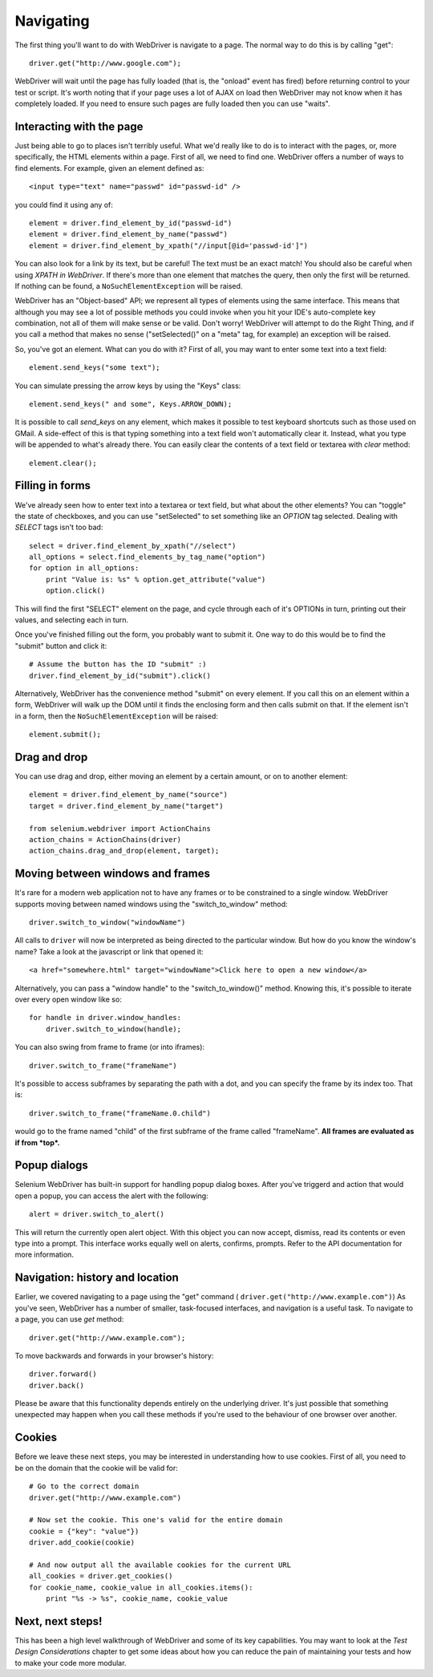 .. _navigating:

Navigating
----------

The first thing you'll want to do with WebDriver is navigate to a
page.  The normal way to do this is by calling "get":

::

  driver.get("http://www.google.com");

WebDriver will wait until the page has fully loaded (that is, the
"onload" event has fired) before returning control to your test or
script.  It's worth noting that if your page uses a lot of AJAX on
load then WebDriver may not know when it has completely loaded.  If
you need to ensure such pages are fully loaded then you can use
"waits".

.. TODO: link to a section on explicit waits in WebDriver


Interacting with the page
~~~~~~~~~~~~~~~~~~~~~~~~~

Just being able to go to places isn't terribly useful.  What we'd
really like to do is to interact with the pages, or, more
specifically, the HTML elements within a page.  First of all, we need
to find one.  WebDriver offers a number of ways to find elements.  For
example, given an element defined as::

  <input type="text" name="passwd" id="passwd-id" />

you could find it using any of::

  element = driver.find_element_by_id("passwd-id")
  element = driver.find_element_by_name("passwd")
  element = driver.find_element_by_xpath("//input[@id='passwd-id']")

You can also look for a link by its text, but be careful! The text
must be an exact match! You should also be careful when using `XPATH
in WebDriver`.  If there's more than one element that matches the
query, then only the first will be returned.  If nothing can be found,
a ``NoSuchElementException`` will be raised.

.. TODO: Is this following paragraph correct ?

WebDriver has an "Object-based" API; we represent all types of
elements using the same interface.  This means that although you may
see a lot of possible methods you could invoke when you hit your IDE's
auto-complete key combination, not all of them will make sense or be
valid.  Don't worry! WebDriver will attempt to do the Right Thing, and
if you call a method that makes no sense ("setSelected()" on a "meta"
tag, for example) an exception will be raised.

So, you've got an element.  What can you do with it? First of all, you
may want to enter some text into a text field::

  element.send_keys("some text");

You can simulate pressing the arrow keys by using the "Keys" class::

  element.send_keys(" and some", Keys.ARROW_DOWN);

It is possible to call `send_keys` on any element, which makes it
possible to test keyboard shortcuts such as those used on GMail.  A
side-effect of this is that typing something into a text field won't
automatically clear it.  Instead, what you type will be appended to
what's already there.  You can easily clear the contents of a text
field or textarea with `clear` method::

  element.clear();


Filling in forms
~~~~~~~~~~~~~~~~

We've already seen how to enter text into a textarea or text field,
but what about the other elements? You can "toggle" the state of
checkboxes, and you can use "setSelected" to set something like an
`OPTION` tag selected.  Dealing with `SELECT` tags isn't too bad::

    select = driver.find_element_by_xpath("//select")
    all_options = select.find_elements_by_tag_name("option")
    for option in all_options:
        print "Value is: %s" % option.get_attribute("value")
        option.click()

This will find the first "SELECT" element on the page, and cycle
through each of it's OPTIONs in turn, printing out their values, and
selecting each in turn.

.. As you can see, this isn't the most efficient
.. way of dealing with SELECT elements . WebDriver's support classes
.. include one called "Select", which provides useful methods for
.. interacting with these.

.. ::

..     select = driver.find_element_by_xpath("//select").select()  #<- FIXME: API
..     select.deselectAll() #<- FIXME: API
..     select.selectByVisibleText("Edam") #<- FIXME: API

.. This will deselect all OPTIONs from the first SELECT on the page, and
.. then select the OPTION with the displayed text of "Edam".

Once you've finished filling out the form, you probably want to submit
it. One way to do this would be to find the "submit" button and click
it::

  # Assume the button has the ID "submit" :)
  driver.find_element_by_id("submit").click()

Alternatively, WebDriver has the convenience method "submit" on every
element.  If you call this on an element within a form, WebDriver will
walk up the DOM until it finds the enclosing form and then calls
submit on that.  If the element isn't in a form, then the
``NoSuchElementException`` will be raised::

  element.submit();


Drag and drop
~~~~~~~~~~~~~

You can use drag and drop, either moving an element by a certain
amount, or on to another element::

  element = driver.find_element_by_name("source")
  target = driver.find_element_by_name("target")

  from selenium.webdriver import ActionChains
  action_chains = ActionChains(driver)
  action_chains.drag_and_drop(element, target);


Moving between windows and frames
~~~~~~~~~~~~~~~~~~~~~~~~~~~~~~~~~

It's rare for a modern web application not to have any frames or to be
constrained to a single window.  WebDriver supports moving between
named windows using the "switch_to_window" method::

  driver.switch_to_window("windowName")

All calls to ``driver`` will now be interpreted as being directed to
the particular window.  But how do you know the window's name? Take a
look at the javascript or link that opened it::

  <a href="somewhere.html" target="windowName">Click here to open a new window</a>

Alternatively, you can pass a "window handle" to the
"switch_to_window()" method.  Knowing this, it's possible to iterate
over every open window like so::

  for handle in driver.window_handles:
      driver.switch_to_window(handle);

You can also swing from frame to frame (or into iframes)::

  driver.switch_to_frame("frameName")

It's possible to access subframes by separating the path with a dot,
and you can specify the frame by its index too.  That is::

  driver.switch_to_frame("frameName.0.child")

would go to the frame named "child" of the first subframe of the frame
called "frameName".  **All frames are evaluated as if from *top*.**


Popup dialogs
~~~~~~~~~~~~~

Selenium WebDriver has built-in support for handling popup dialog
boxes.  After you've triggerd and action that would open a popup, you
can access the alert with the following::

  alert = driver.switch_to_alert()

This will return the currently open alert object.  With this object
you can now accept, dismiss, read its contents or even type into a
prompt.  This interface works equally well on alerts, confirms,
prompts.  Refer to the API documentation for more information.


Navigation: history and location
~~~~~~~~~~~~~~~~~~~~~~~~~~~~~~~~

Earlier, we covered navigating to a page using the "get" command (
``driver.get("http://www.example.com")``) As you've seen, WebDriver
has a number of smaller, task-focused interfaces, and navigation is a
useful task.  To navigate to a page, you can use `get` method::

  driver.get("http://www.example.com");

To move backwards and forwards in your browser's history::

  driver.forward()
  driver.back()

Please be aware that this functionality depends entirely on the
underlying driver.  It's just possible that something unexpected may
happen when you call these methods if you're used to the behaviour of
one browser over another.


Cookies
~~~~~~~

Before we leave these next steps, you may be interested in
understanding how to use cookies.  First of all, you need to be on the
domain that the cookie will be valid for:

::

  # Go to the correct domain
  driver.get("http://www.example.com")

  # Now set the cookie. This one's valid for the entire domain
  cookie = {"key": "value"})
  driver.add_cookie(cookie)

  # And now output all the available cookies for the current URL
  all_cookies = driver.get_cookies()
  for cookie_name, cookie_value in all_cookies.items():
      print "%s -> %s", cookie_name, cookie_value


Next, next steps!
~~~~~~~~~~~~~~~~~

This has been a high level walkthrough of WebDriver and some of its
key capabilities.  You may want to look at the `Test Design
Considerations` chapter to get some ideas about how you can reduce the
pain of maintaining your tests and how to make your code more modular.
